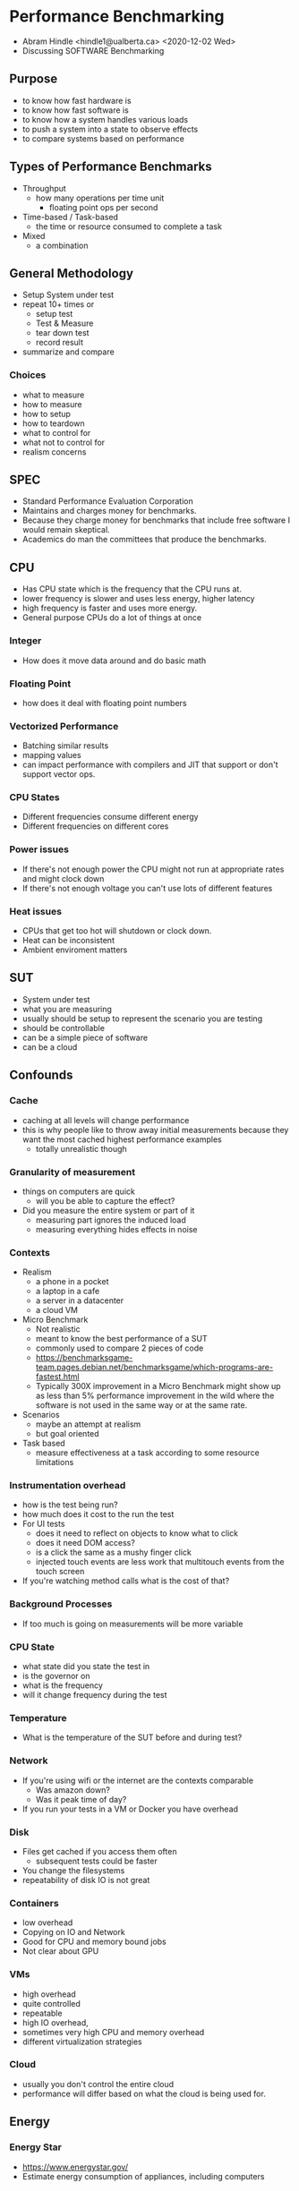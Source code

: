 * Performance Benchmarking
  - Abram Hindle <hindle1@ualberta.ca> <2020-12-02 Wed>
  - Discussing SOFTWARE Benchmarking
** Purpose
   - to know how fast hardware is
   - to know how fast software is
   - to know how a system handles various loads
   - to push a system into a state to observe effects
   - to compare systems based on performance
** Types of Performance Benchmarks
   - Throughput
     - how many operations per time unit
       - floating point ops per second
   - Time-based / Task-based
     - the time or resource consumed to complete a task
   - Mixed
     - a combination
** General Methodology
   - Setup System under test
   - repeat 10+ times or
     - setup test
     - Test & Measure
     - tear down test
     - record result
   - summarize and compare
*** Choices
    - what to measure
    - how to measure
    - how to setup
    - how to teardown
    - what to control for
    - what not to control for
    - realism concerns
** SPEC
   - Standard Performance Evaluation Corporation
   - Maintains and charges money for benchmarks.
   - Because they charge money for benchmarks that include free
     software I would remain skeptical.
   - Academics do man the committees that produce the benchmarks.
** CPU
   - Has CPU state which is the frequency that the CPU runs at.
   - lower frequency is slower and uses less energy, higher latency
   - high frequency is faster and uses more energy.
   - General purpose CPUs do a lot of things at once
*** Integer
    - How does it move data around and do basic math
*** Floating Point
    - how does it deal with floating point numbers
*** Vectorized Performance
    - Batching similar results
    - mapping values
    - can impact performance with compilers and JIT that support or don't support vector ops.
*** CPU States
    - Different frequencies consume different energy
    - Different frequencies on different cores    
*** Power issues
    - If there's not enough power the CPU might not run at appropriate rates and might clock down
    - If there's not enough voltage you can't use lots of different features
*** Heat issues
    - CPUs that get too hot will shutdown or clock down.
    - Heat can be inconsistent
    - Ambient enviroment matters
** SUT
   - System under test
   - what you are measuring
   - usually should be setup to represent the scenario you are testing
   - should be controllable
   - can be a simple piece of software
   - can be a cloud
** Confounds
*** Cache
    - caching at all levels will change performance
    - this is why people like to throw away initial measurements
      because they want the most cached highest performance examples
      - totally unrealistic though
*** Granularity of measurement
    - things on computers are quick
      - will you be able to capture the effect?
    - Did you measure the entire system or part of it
      - measuring part ignores the induced load
      - measuring everything hides effects in noise
*** Contexts
    - Realism
      - a phone in a pocket
      - a laptop in a cafe
      - a server in a datacenter
      - a cloud VM
    - Micro Benchmark
      - Not realistic
      - meant to know the best performance of a SUT
      - commonly used to compare 2 pieces of code
      - https://benchmarksgame-team.pages.debian.net/benchmarksgame/which-programs-are-fastest.html
      - Typically 300X improvement in a Micro Benchmark might show up
        as less than 5% performance improvement in the wild where the
        software is not used in the same way or at the same rate.
    - Scenarios
      - maybe an attempt at realism
      - but goal oriented
    - Task based
      - measure effectiveness at a task according to some resource limitations
*** Instrumentation overhead
    - how is the test being run? 
    - how much does it cost to the run the test
    - For UI tests
      - does it need to reflect on objects to know what to click
      - does it need DOM access?
      - is a click the same as a mushy finger click
      - injected touch events are less work that multitouch events from the touch screen
    - If you're watching method calls what is the cost of that?
*** Background Processes
    - If too much is going on measurements will be more variable
*** CPU State   
    - what state did you state the test in
    - is the governor on
    - what is the frequency
    - will it change frequency during the test
*** Temperature
    - What is the temperature of the SUT before and during test?
*** Network
    - If you're using wifi or the internet are the contexts comparable
      - Was amazon down?
      - Was it peak time of day?
    - If you run your tests in a VM or Docker you have overhead
*** Disk
    - Files get cached if you access them often
      - subsequent tests could be faster
    - You change the filesystems
    - repeatability of disk IO is not great
*** Containers
    - low overhead 
    - Copying on IO and Network
    - Good for CPU and memory bound jobs
    - Not clear about GPU
*** VMs
    - high overhead
    - quite controlled
    - repeatable
    - high IO overhead,
    - sometimes very high CPU and memory overhead
    - different virtualization strategies 
*** Cloud
    - usually you don't control the entire cloud
    - performance will differ based on what the cloud is being used for.
** Energy
*** Energy Star
    - https://www.energystar.gov/
    - Estimate energy consumption of appliances, including computers
*** SpecPower
    - Costs money. 3k
    - http://www.spec.org/power_ssj2008/
    - Methodology: http://www.spec.org/power/docs/SPEC-Power_and_Performance_Methodology.pdf
    - High workload benchmark primarily meant for servers.
    - Very server oriented
    - Ignores idle
    - Measures idle only as a baseline
    - Guidelines for power and temperature measure http://www.spec.org/power/docs/SPEC-Power_Measurement_Setup_Guide.pdf
*** ENERGISE
   - The Perils of Energy Mining: Measure a Bunch, Compare just Once
     https://softwareprocess.es/pubs/hindle2016D4SE-energymining.pdf
   - Environment -- prepare a stable testbed for energy measurement.
   - N-versions -- run a test across more than 1 version of the software.
   - Energy or power -- do we care about total energy consumed of a task or the per second
     cost of running a service?
   - Repeat -- 1 run is not enough, we need to run our tests multiple times to address
     background noise.
   - Granularity -- what level of measurement, how often, and what level of invasiveness
     of instrumentation?
   - Idle -- how do applications and service react with no load: is energy being wasted?
   - Statistics -- repeat measures call for summary statistics and comparing distributions.
   - Exceptions -- errors happen, how do we address with them or notice them?
*** GreenUp
   - SpeedUp measures for green software comparison
   - Paper:
     Abdulsalam S, Zong Z, Gu Q, Qiu M. Using the Greenup, Powerup, and
     Speedup metrics to evaluate software energy efficiency. In2015 Sixth
     International Green and Sustainable Computing Conference (IGSC) 2015
     Dec 14 (pp. 1-8). IEEE.
     - https://greensoft.cs.txstate.edu/wp-content/uploads/2018/05/Greenup_Powerup_Speedup.pdf
** Microbenchmarking
*** Python
    - timeit
    - cProfile
    - SnakeViz https://jiffyclub.github.io/snakeviz/
*** Java
    - JMH
    - https://openjdk.java.net/projects/code-tools/jmh/
      - Tutorial https://www.baeldung.com/java-microbenchmark-harness
** Evaluation
   - Evaluation of benchmarking is annoying
   - Reporting is typically done in a relative fashion and that is annoying because we can't see the measurements.
*** Reporting
    - Report the distribution (quartiles)
    - Use box plots! Or violin plots.
    - Provide absolute measurements
      - then provide relative measurements
        - such as speedup
    - Don't report ONLY means. Means aren't meaningful for many time based experiments.
      - Geometric mean is a lot safer
        - "How not to lie with Statistics: The Correct Way to Summarize Benchmark Results", Philip J. Fleming and John J. Wallace
          - http://ece.uprm.edu/~nayda/Courses/Icom5047F06/Papers/paper4.pdf
          - They argue you can't use MEAN on normalized results, you should use geometric mean.
            - They don't discuss median.
            - They do say: "However, it should be made clear that any measure of the mean value of data is misleading when there is
      - Geometric mean is the product of your N measurements taken to the Nth root.
        - e.g., 1,2,3 is (1*2*3)^3 = 1.8
large variance."
    - Provide details of the system including hardware
      - include dates
      - include versions of software
    - Report number of trials
    - COV is often used to compare variance
      - standard deviation / mean
      - it's a normalized variance
    - Some people report on the best results.
      - This baloney and deceptive. Don't do it.
      - There are some scenarios where this would matter but most cases this is dangerous.
    - You can use speedup but it's not very sound and makes assumptions that the mean is meaningful.
      - The Speedup-Test: A Statistical Methodology for Program Speedup Analysis and Computation Sid Touati, Julien Worms, Sébastien Briais
        - https://hal.inria.fr/hal-00764454/document/
    - Effect sizes such as Cliff's Delta can be used to show that
      there is a difference and it has an effect.
*** Comparison
    - Use confidence intervals of the difference.
      - You should be comparing 10+ versus 10+ runs so get the 95%
        confidence interval of the difference! You can just boostrap
        it.
    - Use statistical tests to compare distributions
      - T-Test for normally distribution data
      - Wilcoxon / Mann-Whitney for not normal data.
    - Use paired tests when you are measuring/comparing a treatment of a test.
      - e.g., gcc -O2 versus gcc -O3
      - Wilcoxon signed rank test
      - The tests can estimate confidence intervals as well
    - When comparing rates/ratios consider if you can match the results as a poisson.
      - Consider the Exact Poisson tests with Matching Confidence Intervals
        - https://www.rdocumentation.org/packages/exactci/versions/1.3-3/topics/poisson.exact
      - Or Comparison of Poisson rates
    - When doing factor analysis consider:
      - Kruskall Wallace to determine if the factors matter
        - then pairwise (not paired) Wilcoxons or pairwise confidence intervals
*** If it is PASS/FAIL
    - use statistics for Beurnolli Trials
    - Like Two Proportions test.
    - Or if it is multicategorical X^2.
** Conferences:
   - ICPE - Performance Engineering
   - USENIX - has many performance parts to it
** References
   - The Perils of Energy Mining: Measure a Bunch, Compare just Once
     https://softwareprocess.es/pubs/hindle2016D4SE-energymining.pdf
   - SpecPOWER
    - http://www.spec.org/power_ssj2008/
   - EnergyStar
    - https://www.energystar.gov/
   - Wikipedia Benchmarks
     https://en.wikipedia.org/wiki/Benchmark_(computing)#Common_benchmarks
   - FLOSS Benchmarks
      https://en.wikipedia.org/wiki/Benchmark_(computing)#Open_source_benchmarks
   - Small Guide to Software Benchmarking by Markus Püschel
     - https://users.ece.cmu.edu/~pueschel/teaching/guides/guide-benchmarking.pdf
   - Benchmarking in Software Engineering by Alessandro Garcia 2013
     - http://www.inf.puc-rio.br/~inf2921/2013_2/docs/aulas/INF2921_aula6.pdf
   - "How not to lie with Statistics: The Correct Way to Summarize Benchmark Results", Philip J. Fleming and John J. Wallace 1986
     - http://ece.uprm.edu/~nayda/Courses/Icom5047F06/Papers/paper4.pdf
